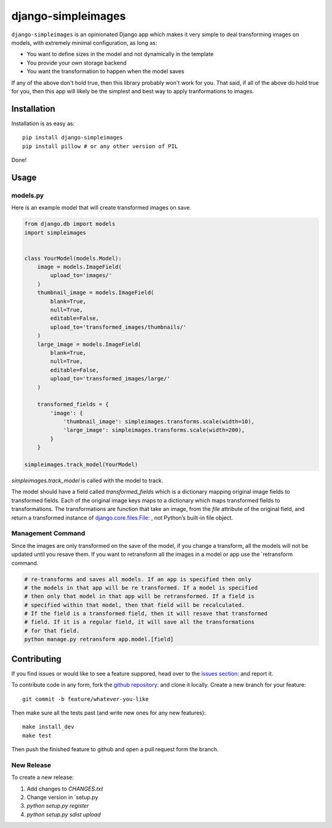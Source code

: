 django-simpleimages
==================

.. image:: https://travis-ci.org/saulshanabrook/django-simpleimages.png
    :target: https://travis-ci.org/saulshanabrook/django-simpleimages

``django-simpleimages`` is an opinionated Django app which makes it very simple to
deal transforming images on models, with extremely minimal configuration, as long as:

* You want to define sizes in the model and not dynamically in the template
* You provide your own storage backend
* You want the transformation to happen when the model saves

If any of the above don't hold true, then this library probably won't work for
you.  That said, if all of the above do hold true for you, then this app will
likely be the simplest and best way to apply tranformations to images.


Installation
------------

Installation is as easy as::

    pip install django-simpleimages
    pip install pillow # or any other version of PIL

Done!


Usage
---------------

models.py
^^^^^^^^^^^
Here is an example model that will create transformed images on save.

.. code-block:: python

    from django.db import models
    import simpleimages


    class YourModel(models.Model):
        image = models.ImageField(
            upload_to='images/'
        )
        thumbnail_image = models.ImageField(
            blank=True,
            null=True,
            editable=False,
            upload_to='transformed_images/thumbnails/'
        )
        large_image = models.ImageField(
            blank=True,
            null=True,
            editable=False,
            upload_to='transformed_images/large/'
        )

        transformed_fields = {
            'image': {
                'thumbnail_image': simpleimages.transforms.scale(width=10),
                'large_image': simpleimages.transforms.scale(width=200),
            }
        }

    simpleimages.track_model(YourModel)

`simpleimages.track_model` is called with the model to track.


The model should have a field called `transformed_fields` which is a
dictionary mapping original image fields to transformed fields.
Each of the original image keys maps to a dictionary which maps transformed
fields to transformations. The transformations are function that
take an image, from the `file` attribute of the original field, and return a
transformed instance of `django.core.files.File:
<https://docs.djangoproject.com/en/dev/ref/files/file/#django.core.files.File>`_
, not Python’s built-in file object.

Management Command
^^^^^^^^

Since the images are only transformed on the save of the model, if you change
a transform, all the models will not be updated until you resave them.
If you want to retransform all the images in a model or app use the
`retransform command.

.. code-block:: bash

    # re-transforms and saves all models. If an app is specified then only
    # the models in that app will be re transformed. If a model is specified
    # then only that model in that app will be retransformed. If a field is
    # specified within that model, then that field will be recalculated.
    # If the field is a transformed field, then it will resave that transformed
    # field. If it is a regular field, it will save all the transformations
    # for that field.
    python manage.py retransform app.model.[field]


Contributing
------------

If you find issues or would like to see a feature suppored, head over to
the `issues section:
<https://github.com/saulshanabrook/django-simpleimages/issues>`_ and report it.

To contribute code in any form, fork the `github repository:
<https://github.com/saulshanabrook/django-simpleimages>`_ and clone it locally.
Create a new branch for your feature::

    git commit -b feature/whatever-you-like

Then make sure all the tests past (and write new ones for any new features)::

    make install_dev
    make test

Then push the finished feature to github and open a pull request form the branch.

New Release
^^^^^^^^^^^
To create a new release:

1. Add changes to `CHANGES.txt`
2. Change version in `setup.py
3. `python setup.py register`
4. `python setup.py sdist upload`
